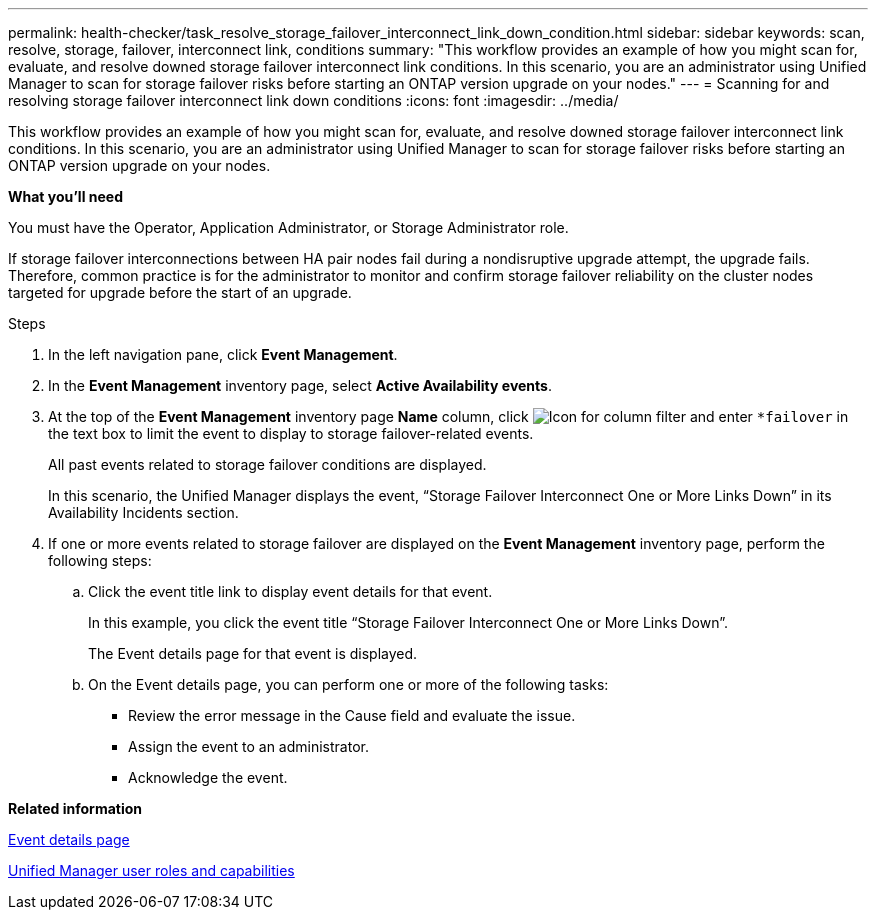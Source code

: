 ---
permalink: health-checker/task_resolve_storage_failover_interconnect_link_down_condition.html
sidebar: sidebar
keywords: scan, resolve, storage, failover, interconnect link, conditions
summary: "This workflow provides an example of how you might scan for, evaluate, and resolve downed storage failover interconnect link conditions. In this scenario, you are an administrator using Unified Manager to scan for storage failover risks before starting an ONTAP version upgrade on your nodes."
---
= Scanning for and resolving storage failover interconnect link down conditions
:icons: font
:imagesdir: ../media/

[.lead]
This workflow provides an example of how you might scan for, evaluate, and resolve downed storage failover interconnect link conditions. In this scenario, you are an administrator using Unified Manager to scan for storage failover risks before starting an ONTAP version upgrade on your nodes.

*What you'll need*

You must have the Operator, Application Administrator, or Storage Administrator role.

If storage failover interconnections between HA pair nodes fail during a nondisruptive upgrade attempt, the upgrade fails. Therefore, common practice is for the administrator to monitor and confirm storage failover reliability on the cluster nodes targeted for upgrade before the start of an upgrade.

.Steps
. In the left navigation pane, click *Event Management*.
. In the *Event Management* inventory page, select *Active Availability events*.
. At the top of the *Event Management* inventory page *Name* column, click image:../media/filtericon_um60.png[Icon for column filter] and enter `*failover` in the text box to limit the event to display to storage failover-related events.
+
All past events related to storage failover conditions are displayed.
+
In this scenario, the Unified Manager displays the event, "`Storage Failover Interconnect One or More Links Down`" in its Availability Incidents section.

. If one or more events related to storage failover are displayed on the *Event Management* inventory page, perform the following steps:
 .. Click the event title link to display event details for that event.
+
In this example, you click the event title "`Storage Failover Interconnect One or More Links Down`".
+
The Event details page for that event is displayed.

 .. On the Event details page, you can perform one or more of the following tasks:
  *** Review the error message in the Cause field and evaluate the issue.
  *** Assign the event to an administrator.
  *** Acknowledge the event.

*Related information*

link:../events/reference_event_details_page.html[Event details page]

link:../config/reference_unified_manager_roles_and_capabilities.html[Unified Manager user roles and capabilities]
